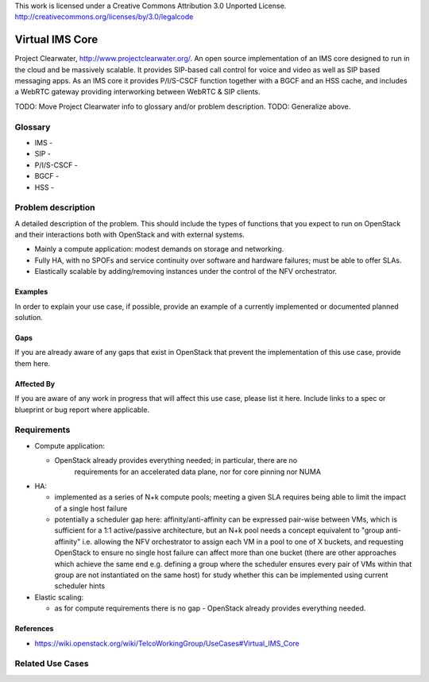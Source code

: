 ..

This work is licensed under a Creative Commons Attribution 3.0 Unported License.
http://creativecommons.org/licenses/by/3.0/legalcode

=============================
 Virtual IMS Core
=============================

Project Clearwater, http://www.projectclearwater.org/. An open source
implementation of an IMS core designed to run in the cloud and be massively
scalable. It provides SIP-based call control for voice and video as well as SIP
based messaging apps. As an IMS core it provides P/I/S-CSCF function together
with a BGCF and an HSS cache, and includes a WebRTC gateway providing
interworking between WebRTC & SIP clients.

TODO: Move Project Clearwater info to glossary and/or problem description.
TODO: Generalize above.

Glossary
========

* IMS -
* SIP -
* P/I/S-CSCF -
* BGCF -
* HSS -

Problem description
===================

A detailed description of the problem. This should include the types of
functions that you expect to run on OpenStack and their interactions both
with OpenStack and with external systems.

* Mainly a compute application: modest demands on storage and networking.
* Fully HA, with no SPOFs and service continuity over software and hardware
  failures; must be able to offer SLAs.
* Elastically scalable by adding/removing instances under the control of the
  NFV orchestrator.

Examples
--------

In order to explain your use case, if possible, provide an example of a
currently implemented or documented planned solution.

Gaps
----


If you are already aware of any gaps that exist in OpenStack that
prevent the implementation of this use case, provide them here.

Affected By
-----------

If you are aware of any work in progress that will affect this use case,
please list it here.  Include links to a spec or blueprint or bug report
where applicable.

Requirements
============

* Compute application:

  * OpenStack already provides everything needed; in particular, there are no
     requirements for an accelerated data plane, nor for core pinning nor NUMA

* HA:

  * implemented as a series of N+k compute pools; meeting a given SLA requires
    being able to limit the impact of a single host failure
  * potentially a scheduler gap here: affinity/anti-affinity can be expressed
    pair-wise between VMs, which is sufficient for a 1:1 active/passive
    architecture, but an N+k pool needs a concept equivalent to
    "group anti-affinity" i.e. allowing the NFV orchestrator to assign each VM
    in a pool to one of X buckets, and requesting OpenStack to ensure no single
    host failure can affect more than one bucket (there are other approaches
    which achieve the same end e.g. defining a group where the scheduler ensures
    every pair of VMs within that group are not instantiated on the same host)
    for study whether this can be implemented using current scheduler hints

* Elastic scaling:

  * as for compute requirements there is no gap - OpenStack already provides
    everything needed.

References
----------

* https://wiki.openstack.org/wiki/TelcoWorkingGroup/UseCases#Virtual_IMS_Core

Related Use Cases
=================

